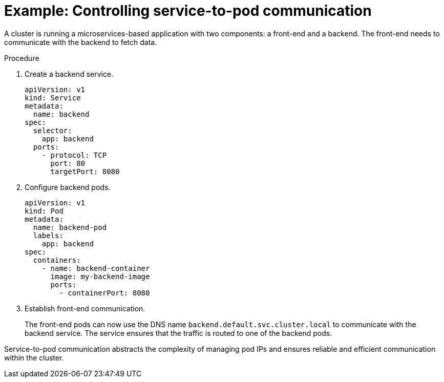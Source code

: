 // Module included in the following assemblies:
//
// * networking/understanding-networking.adoc

:_mod-docs-content-type: PROCEDURE
[id="nw-understanding-networking-service-to-pod-example_{context}"]
= Example: Controlling service-to-pod communication

A cluster is running a microservices-based application with two components: a front-end and a backend. The front-end needs to communicate with the backend to fetch data.

.Procedure

. Create a backend service.
+
[source, yaml]
----
apiVersion: v1
kind: Service
metadata:
  name: backend
spec:
  selector:
    app: backend
  ports:
    - protocol: TCP
      port: 80
      targetPort: 8080
----

. Configure backend pods.
+
[source, yaml]
----
apiVersion: v1
kind: Pod
metadata:
  name: backend-pod
  labels:
    app: backend
spec:
  containers:
    - name: backend-container
      image: my-backend-image
      ports:
        - containerPort: 8080
----

. Establish front-end communication.
+
The front-end pods can now use the DNS name `backend.default.svc.cluster.local` to communicate with the backend service. The service ensures that the traffic is routed to one of the backend pods. 

Service-to-pod communication abstracts the complexity of managing pod IPs and ensures reliable and efficient communication within the cluster. 